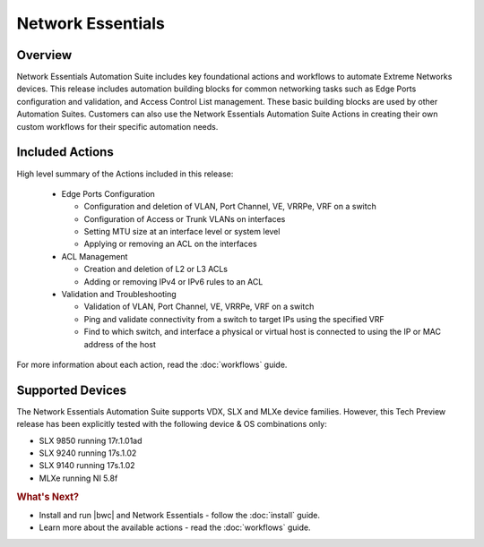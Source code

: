 Network Essentials
==================

Overview
--------

Network Essentials Automation Suite includes key foundational actions and workflows to automate Extreme Networks
devices. This release includes automation building blocks for common networking tasks such as Edge
Ports configuration and validation, and Access Control List management. These basic building blocks are
used by other Automation Suites. Customers can also use the Network Essentials Automation Suite Actions in creating their own custom
workflows for their specific automation needs.

Included Actions
----------------

High level summary of the Actions included in this release:

  * Edge Ports Configuration
  
    - Configuration and deletion of VLAN, Port Channel, VE, VRRPe, VRF on a switch
    
    - Configuration of Access or Trunk VLANs on interfaces
 
    - Setting MTU size at an interface level or system level
    
    - Applying or removing an ACL on the interfaces

  * ACL Management
  
    - Creation and deletion of L2 or L3 ACLs 
    
    - Adding or removing IPv4 or IPv6 rules to an ACL

  * Validation and Troubleshooting
 
    - Validation of VLAN, Port Channel, VE, VRRPe, VRF on a switch
    
    - Ping and validate connectivity from a switch to target IPs using the specified VRF

    - Find to which switch, and interface a physical or virtual host is connected to using the IP or MAC address of the host

For more information about each action, read the :doc:`workflows` guide.

Supported Devices
-----------------

The Network Essentials Automation Suite supports VDX, SLX and MLXe device families. However, this Tech Preview release has been explicitly tested with the following device & OS combinations only:

* SLX 9850 running 17r.1.01ad
*	SLX 9240 running 17s.1.02
*	SLX 9140 running 17s.1.02
* MLXe running NI 5.8f

.. rubric:: What's Next?

* Install and run |bwc| and Network Essentials - follow the :doc:`install` guide.
* Learn more about the available actions - read the :doc:`workflows` guide.

